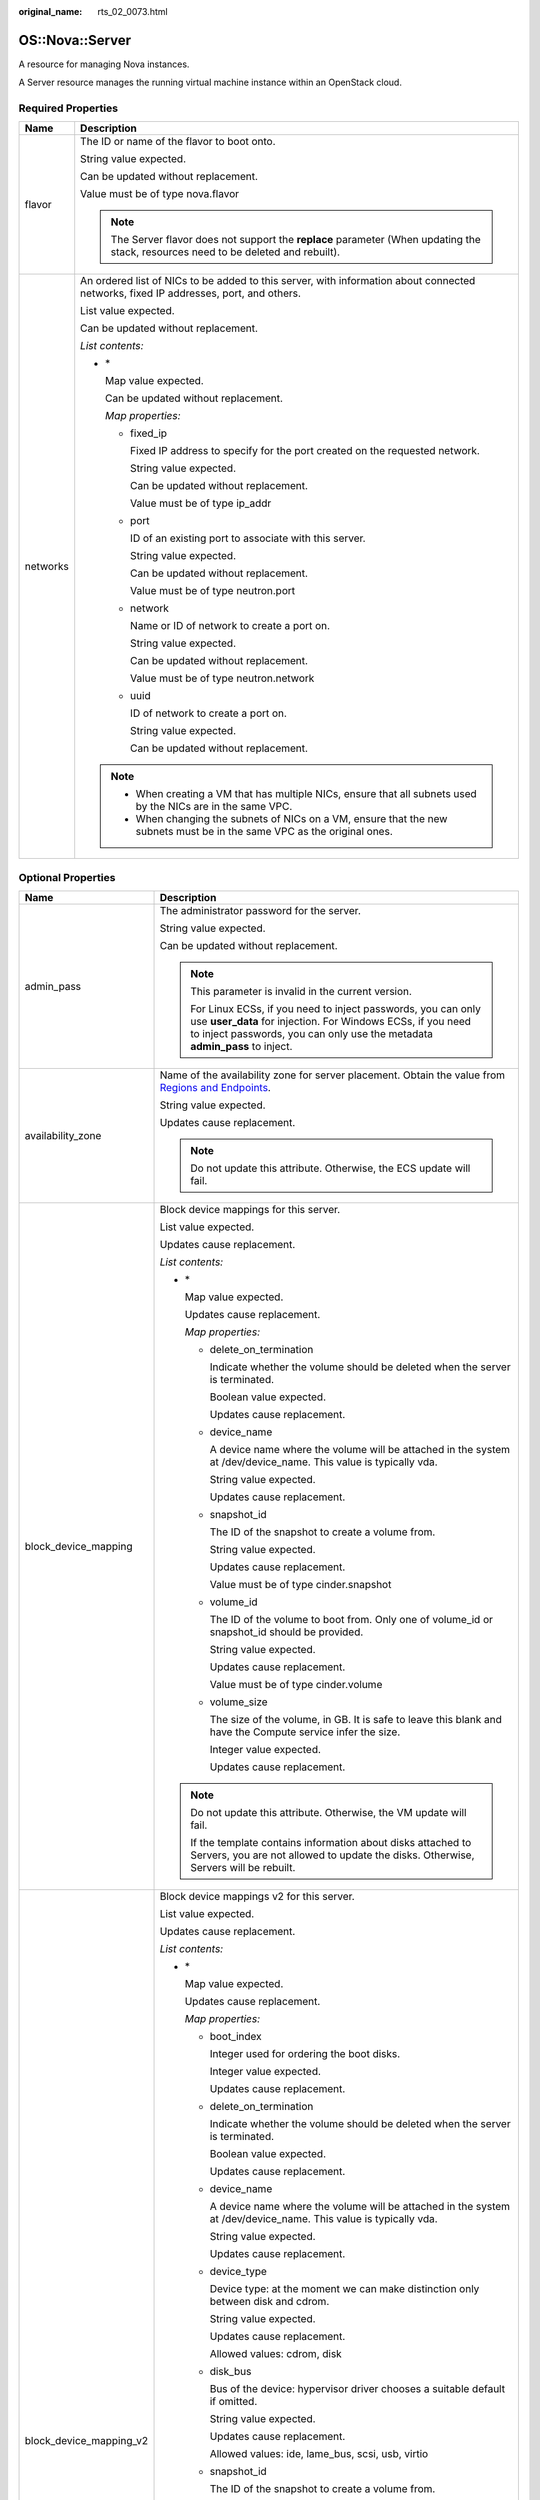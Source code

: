 :original_name: rts_02_0073.html

.. _rts_02_0073:

OS::Nova::Server
================

A resource for managing Nova instances.

A Server resource manages the running virtual machine instance within an OpenStack cloud.

Required Properties
-------------------

+-----------------------------------+--------------------------------------------------------------------------------------------------------------------------------------+
| Name                              | Description                                                                                                                          |
+===================================+======================================================================================================================================+
| flavor                            | The ID or name of the flavor to boot onto.                                                                                           |
|                                   |                                                                                                                                      |
|                                   | String value expected.                                                                                                               |
|                                   |                                                                                                                                      |
|                                   | Can be updated without replacement.                                                                                                  |
|                                   |                                                                                                                                      |
|                                   | Value must be of type nova.flavor                                                                                                    |
|                                   |                                                                                                                                      |
|                                   | .. note::                                                                                                                            |
|                                   |                                                                                                                                      |
|                                   |    The Server flavor does not support the **replace** parameter (When updating the stack, resources need to be deleted and rebuilt). |
+-----------------------------------+--------------------------------------------------------------------------------------------------------------------------------------+
| networks                          | An ordered list of NICs to be added to this server, with information about connected networks, fixed IP addresses, port, and others. |
|                                   |                                                                                                                                      |
|                                   | List value expected.                                                                                                                 |
|                                   |                                                                                                                                      |
|                                   | Can be updated without replacement.                                                                                                  |
|                                   |                                                                                                                                      |
|                                   | *List contents:*                                                                                                                     |
|                                   |                                                                                                                                      |
|                                   | -  \*                                                                                                                                |
|                                   |                                                                                                                                      |
|                                   |    Map value expected.                                                                                                               |
|                                   |                                                                                                                                      |
|                                   |    Can be updated without replacement.                                                                                               |
|                                   |                                                                                                                                      |
|                                   |    *Map properties:*                                                                                                                 |
|                                   |                                                                                                                                      |
|                                   |    -  fixed_ip                                                                                                                       |
|                                   |                                                                                                                                      |
|                                   |       Fixed IP address to specify for the port created on the requested network.                                                     |
|                                   |                                                                                                                                      |
|                                   |       String value expected.                                                                                                         |
|                                   |                                                                                                                                      |
|                                   |       Can be updated without replacement.                                                                                            |
|                                   |                                                                                                                                      |
|                                   |       Value must be of type ip_addr                                                                                                  |
|                                   |                                                                                                                                      |
|                                   |    -  port                                                                                                                           |
|                                   |                                                                                                                                      |
|                                   |       ID of an existing port to associate with this server.                                                                          |
|                                   |                                                                                                                                      |
|                                   |       String value expected.                                                                                                         |
|                                   |                                                                                                                                      |
|                                   |       Can be updated without replacement.                                                                                            |
|                                   |                                                                                                                                      |
|                                   |       Value must be of type neutron.port                                                                                             |
|                                   |                                                                                                                                      |
|                                   |    -  network                                                                                                                        |
|                                   |                                                                                                                                      |
|                                   |       Name or ID of network to create a port on.                                                                                     |
|                                   |                                                                                                                                      |
|                                   |       String value expected.                                                                                                         |
|                                   |                                                                                                                                      |
|                                   |       Can be updated without replacement.                                                                                            |
|                                   |                                                                                                                                      |
|                                   |       Value must be of type neutron.network                                                                                          |
|                                   |                                                                                                                                      |
|                                   |    -  uuid                                                                                                                           |
|                                   |                                                                                                                                      |
|                                   |       ID of network to create a port on.                                                                                             |
|                                   |                                                                                                                                      |
|                                   |       String value expected.                                                                                                         |
|                                   |                                                                                                                                      |
|                                   |       Can be updated without replacement.                                                                                            |
|                                   |                                                                                                                                      |
|                                   | .. note::                                                                                                                            |
|                                   |                                                                                                                                      |
|                                   |    -  When creating a VM that has multiple NICs, ensure that all subnets used by the NICs are in the same VPC.                       |
|                                   |    -  When changing the subnets of NICs on a VM, ensure that the new subnets must be in the same VPC as the original ones.           |
+-----------------------------------+--------------------------------------------------------------------------------------------------------------------------------------+

Optional Properties
-------------------

+-----------------------------------+------------------------------------------------------------------------------------------------------------------------------------------------------------------------------------------------------------------------------+
| Name                              | Description                                                                                                                                                                                                                  |
+===================================+==============================================================================================================================================================================================================================+
| admin_pass                        | The administrator password for the server.                                                                                                                                                                                   |
|                                   |                                                                                                                                                                                                                              |
|                                   | String value expected.                                                                                                                                                                                                       |
|                                   |                                                                                                                                                                                                                              |
|                                   | Can be updated without replacement.                                                                                                                                                                                          |
|                                   |                                                                                                                                                                                                                              |
|                                   | .. note::                                                                                                                                                                                                                    |
|                                   |                                                                                                                                                                                                                              |
|                                   |    This parameter is invalid in the current version.                                                                                                                                                                         |
|                                   |                                                                                                                                                                                                                              |
|                                   |    For Linux ECSs, if you need to inject passwords, you can only use **user_data** for injection. For Windows ECSs, if you need to inject passwords, you can only use the metadata **admin_pass** to inject.                 |
+-----------------------------------+------------------------------------------------------------------------------------------------------------------------------------------------------------------------------------------------------------------------------+
| availability_zone                 | Name of the availability zone for server placement. Obtain the value from `Regions and Endpoints <https://docs.otc.t-systems.com/en-us/endpoint/index.html>`__.                                                              |
|                                   |                                                                                                                                                                                                                              |
|                                   | String value expected.                                                                                                                                                                                                       |
|                                   |                                                                                                                                                                                                                              |
|                                   | Updates cause replacement.                                                                                                                                                                                                   |
|                                   |                                                                                                                                                                                                                              |
|                                   | .. note::                                                                                                                                                                                                                    |
|                                   |                                                                                                                                                                                                                              |
|                                   |    Do not update this attribute. Otherwise, the ECS update will fail.                                                                                                                                                        |
+-----------------------------------+------------------------------------------------------------------------------------------------------------------------------------------------------------------------------------------------------------------------------+
| block_device_mapping              | Block device mappings for this server.                                                                                                                                                                                       |
|                                   |                                                                                                                                                                                                                              |
|                                   | List value expected.                                                                                                                                                                                                         |
|                                   |                                                                                                                                                                                                                              |
|                                   | Updates cause replacement.                                                                                                                                                                                                   |
|                                   |                                                                                                                                                                                                                              |
|                                   | *List contents:*                                                                                                                                                                                                             |
|                                   |                                                                                                                                                                                                                              |
|                                   | -  \*                                                                                                                                                                                                                        |
|                                   |                                                                                                                                                                                                                              |
|                                   |    Map value expected.                                                                                                                                                                                                       |
|                                   |                                                                                                                                                                                                                              |
|                                   |    Updates cause replacement.                                                                                                                                                                                                |
|                                   |                                                                                                                                                                                                                              |
|                                   |    *Map properties:*                                                                                                                                                                                                         |
|                                   |                                                                                                                                                                                                                              |
|                                   |    -  delete_on_termination                                                                                                                                                                                                  |
|                                   |                                                                                                                                                                                                                              |
|                                   |       Indicate whether the volume should be deleted when the server is terminated.                                                                                                                                           |
|                                   |                                                                                                                                                                                                                              |
|                                   |       Boolean value expected.                                                                                                                                                                                                |
|                                   |                                                                                                                                                                                                                              |
|                                   |       Updates cause replacement.                                                                                                                                                                                             |
|                                   |                                                                                                                                                                                                                              |
|                                   |    -  device_name                                                                                                                                                                                                            |
|                                   |                                                                                                                                                                                                                              |
|                                   |       A device name where the volume will be attached in the system at /dev/device_name. This value is typically vda.                                                                                                        |
|                                   |                                                                                                                                                                                                                              |
|                                   |       String value expected.                                                                                                                                                                                                 |
|                                   |                                                                                                                                                                                                                              |
|                                   |       Updates cause replacement.                                                                                                                                                                                             |
|                                   |                                                                                                                                                                                                                              |
|                                   |    -  snapshot_id                                                                                                                                                                                                            |
|                                   |                                                                                                                                                                                                                              |
|                                   |       The ID of the snapshot to create a volume from.                                                                                                                                                                        |
|                                   |                                                                                                                                                                                                                              |
|                                   |       String value expected.                                                                                                                                                                                                 |
|                                   |                                                                                                                                                                                                                              |
|                                   |       Updates cause replacement.                                                                                                                                                                                             |
|                                   |                                                                                                                                                                                                                              |
|                                   |       Value must be of type cinder.snapshot                                                                                                                                                                                  |
|                                   |                                                                                                                                                                                                                              |
|                                   |    -  volume_id                                                                                                                                                                                                              |
|                                   |                                                                                                                                                                                                                              |
|                                   |       The ID of the volume to boot from. Only one of volume_id or snapshot_id should be provided.                                                                                                                            |
|                                   |                                                                                                                                                                                                                              |
|                                   |       String value expected.                                                                                                                                                                                                 |
|                                   |                                                                                                                                                                                                                              |
|                                   |       Updates cause replacement.                                                                                                                                                                                             |
|                                   |                                                                                                                                                                                                                              |
|                                   |       Value must be of type cinder.volume                                                                                                                                                                                    |
|                                   |                                                                                                                                                                                                                              |
|                                   |    -  volume_size                                                                                                                                                                                                            |
|                                   |                                                                                                                                                                                                                              |
|                                   |       The size of the volume, in GB. It is safe to leave this blank and have the Compute service infer the size.                                                                                                             |
|                                   |                                                                                                                                                                                                                              |
|                                   |       Integer value expected.                                                                                                                                                                                                |
|                                   |                                                                                                                                                                                                                              |
|                                   |       Updates cause replacement.                                                                                                                                                                                             |
|                                   |                                                                                                                                                                                                                              |
|                                   | .. note::                                                                                                                                                                                                                    |
|                                   |                                                                                                                                                                                                                              |
|                                   |    Do not update this attribute. Otherwise, the VM update will fail.                                                                                                                                                         |
|                                   |                                                                                                                                                                                                                              |
|                                   |    If the template contains information about disks attached to Servers, you are not allowed to update the disks. Otherwise, Servers will be rebuilt.                                                                        |
+-----------------------------------+------------------------------------------------------------------------------------------------------------------------------------------------------------------------------------------------------------------------------+
| block_device_mapping_v2           | Block device mappings v2 for this server.                                                                                                                                                                                    |
|                                   |                                                                                                                                                                                                                              |
|                                   | List value expected.                                                                                                                                                                                                         |
|                                   |                                                                                                                                                                                                                              |
|                                   | Updates cause replacement.                                                                                                                                                                                                   |
|                                   |                                                                                                                                                                                                                              |
|                                   | *List contents:*                                                                                                                                                                                                             |
|                                   |                                                                                                                                                                                                                              |
|                                   | -  \*                                                                                                                                                                                                                        |
|                                   |                                                                                                                                                                                                                              |
|                                   |    Map value expected.                                                                                                                                                                                                       |
|                                   |                                                                                                                                                                                                                              |
|                                   |    Updates cause replacement.                                                                                                                                                                                                |
|                                   |                                                                                                                                                                                                                              |
|                                   |    *Map properties:*                                                                                                                                                                                                         |
|                                   |                                                                                                                                                                                                                              |
|                                   |    -  boot_index                                                                                                                                                                                                             |
|                                   |                                                                                                                                                                                                                              |
|                                   |       Integer used for ordering the boot disks.                                                                                                                                                                              |
|                                   |                                                                                                                                                                                                                              |
|                                   |       Integer value expected.                                                                                                                                                                                                |
|                                   |                                                                                                                                                                                                                              |
|                                   |       Updates cause replacement.                                                                                                                                                                                             |
|                                   |                                                                                                                                                                                                                              |
|                                   |    -  delete_on_termination                                                                                                                                                                                                  |
|                                   |                                                                                                                                                                                                                              |
|                                   |       Indicate whether the volume should be deleted when the server is terminated.                                                                                                                                           |
|                                   |                                                                                                                                                                                                                              |
|                                   |       Boolean value expected.                                                                                                                                                                                                |
|                                   |                                                                                                                                                                                                                              |
|                                   |       Updates cause replacement.                                                                                                                                                                                             |
|                                   |                                                                                                                                                                                                                              |
|                                   |    -  device_name                                                                                                                                                                                                            |
|                                   |                                                                                                                                                                                                                              |
|                                   |       A device name where the volume will be attached in the system at /dev/device_name. This value is typically vda.                                                                                                        |
|                                   |                                                                                                                                                                                                                              |
|                                   |       String value expected.                                                                                                                                                                                                 |
|                                   |                                                                                                                                                                                                                              |
|                                   |       Updates cause replacement.                                                                                                                                                                                             |
|                                   |                                                                                                                                                                                                                              |
|                                   |    -  device_type                                                                                                                                                                                                            |
|                                   |                                                                                                                                                                                                                              |
|                                   |       Device type: at the moment we can make distinction only between disk and cdrom.                                                                                                                                        |
|                                   |                                                                                                                                                                                                                              |
|                                   |       String value expected.                                                                                                                                                                                                 |
|                                   |                                                                                                                                                                                                                              |
|                                   |       Updates cause replacement.                                                                                                                                                                                             |
|                                   |                                                                                                                                                                                                                              |
|                                   |       Allowed values: cdrom, disk                                                                                                                                                                                            |
|                                   |                                                                                                                                                                                                                              |
|                                   |    -  disk_bus                                                                                                                                                                                                               |
|                                   |                                                                                                                                                                                                                              |
|                                   |       Bus of the device: hypervisor driver chooses a suitable default if omitted.                                                                                                                                            |
|                                   |                                                                                                                                                                                                                              |
|                                   |       String value expected.                                                                                                                                                                                                 |
|                                   |                                                                                                                                                                                                                              |
|                                   |       Updates cause replacement.                                                                                                                                                                                             |
|                                   |                                                                                                                                                                                                                              |
|                                   |       Allowed values: ide, lame_bus, scsi, usb, virtio                                                                                                                                                                       |
|                                   |                                                                                                                                                                                                                              |
|                                   |    -  snapshot_id                                                                                                                                                                                                            |
|                                   |                                                                                                                                                                                                                              |
|                                   |       The ID of the snapshot to create a volume from.                                                                                                                                                                        |
|                                   |                                                                                                                                                                                                                              |
|                                   |       String value expected.                                                                                                                                                                                                 |
|                                   |                                                                                                                                                                                                                              |
|                                   |       Updates cause replacement.                                                                                                                                                                                             |
|                                   |                                                                                                                                                                                                                              |
|                                   |       Value must be of type cinder.snapshot                                                                                                                                                                                  |
|                                   |                                                                                                                                                                                                                              |
|                                   |    -  swap_size                                                                                                                                                                                                              |
|                                   |                                                                                                                                                                                                                              |
|                                   |       The size of the swap, in MB.                                                                                                                                                                                           |
|                                   |                                                                                                                                                                                                                              |
|                                   |       Integer value expected.                                                                                                                                                                                                |
|                                   |                                                                                                                                                                                                                              |
|                                   |       Updates cause replacement.                                                                                                                                                                                             |
|                                   |                                                                                                                                                                                                                              |
|                                   |    -  volume_id                                                                                                                                                                                                              |
|                                   |                                                                                                                                                                                                                              |
|                                   |       The volume_id can be boot or non-boot device to the server.                                                                                                                                                            |
|                                   |                                                                                                                                                                                                                              |
|                                   |       String value expected.                                                                                                                                                                                                 |
|                                   |                                                                                                                                                                                                                              |
|                                   |       Updates cause replacement.                                                                                                                                                                                             |
|                                   |                                                                                                                                                                                                                              |
|                                   |       Value must be of type cinder.volume                                                                                                                                                                                    |
|                                   |                                                                                                                                                                                                                              |
|                                   |    -  volume_size                                                                                                                                                                                                            |
|                                   |                                                                                                                                                                                                                              |
|                                   |       Size of the block device in GB. If it is omitted, hypervisor driver calculates size.                                                                                                                                   |
|                                   |                                                                                                                                                                                                                              |
|                                   |       Integer value expected.                                                                                                                                                                                                |
|                                   |                                                                                                                                                                                                                              |
|                                   |       Updates cause replacement.                                                                                                                                                                                             |
|                                   |                                                                                                                                                                                                                              |
|                                   |    -  image_id                                                                                                                                                                                                               |
|                                   |                                                                                                                                                                                                                              |
|                                   |       The ID of the image to create a volume from.                                                                                                                                                                           |
|                                   |                                                                                                                                                                                                                              |
|                                   |       String value expected.                                                                                                                                                                                                 |
|                                   |                                                                                                                                                                                                                              |
|                                   |       Updates cause replacement.                                                                                                                                                                                             |
|                                   |                                                                                                                                                                                                                              |
|                                   |       Value must be of type glance.image                                                                                                                                                                                     |
|                                   |                                                                                                                                                                                                                              |
|                                   | .. note::                                                                                                                                                                                                                    |
|                                   |                                                                                                                                                                                                                              |
|                                   |    Do not update this attribute. Otherwise, the VM update will fail.                                                                                                                                                         |
|                                   |                                                                                                                                                                                                                              |
|                                   |    If the template contains information about disks attached to Servers, you are not allowed to update the disks. Otherwise, Servers will be rebuilt.                                                                        |
+-----------------------------------+------------------------------------------------------------------------------------------------------------------------------------------------------------------------------------------------------------------------------+
| config_drive                      | If True, enable config drive on the server.                                                                                                                                                                                  |
|                                   |                                                                                                                                                                                                                              |
|                                   | Boolean value expected.                                                                                                                                                                                                      |
|                                   |                                                                                                                                                                                                                              |
|                                   | Updates cause replacement.                                                                                                                                                                                                   |
|                                   |                                                                                                                                                                                                                              |
|                                   | .. note::                                                                                                                                                                                                                    |
|                                   |                                                                                                                                                                                                                              |
|                                   |    Do not update this attribute. Otherwise, the VM update will fail.                                                                                                                                                         |
+-----------------------------------+------------------------------------------------------------------------------------------------------------------------------------------------------------------------------------------------------------------------------+
| diskConfig                        | Control how the disk is partitioned when the server is created.                                                                                                                                                              |
|                                   |                                                                                                                                                                                                                              |
|                                   | String value expected.                                                                                                                                                                                                       |
|                                   |                                                                                                                                                                                                                              |
|                                   | Updates cause replacement.                                                                                                                                                                                                   |
|                                   |                                                                                                                                                                                                                              |
|                                   | Allowed values: AUTO, MANUAL                                                                                                                                                                                                 |
|                                   |                                                                                                                                                                                                                              |
|                                   | .. note::                                                                                                                                                                                                                    |
|                                   |                                                                                                                                                                                                                              |
|                                   |    Do not update this attribute. Otherwise, the VM update will fail.                                                                                                                                                         |
+-----------------------------------+------------------------------------------------------------------------------------------------------------------------------------------------------------------------------------------------------------------------------+
| flavor_update_policy              | Policy on how to apply a flavor update; either by requesting a server resize or by replacing the entire server.                                                                                                              |
|                                   |                                                                                                                                                                                                                              |
|                                   | String value expected.                                                                                                                                                                                                       |
|                                   |                                                                                                                                                                                                                              |
|                                   | Can be updated without replacement.                                                                                                                                                                                          |
|                                   |                                                                                                                                                                                                                              |
|                                   | Defaults to "RESIZE".                                                                                                                                                                                                        |
|                                   |                                                                                                                                                                                                                              |
|                                   | Allowed values: RESIZE                                                                                                                                                                                                       |
+-----------------------------------+------------------------------------------------------------------------------------------------------------------------------------------------------------------------------------------------------------------------------+
| image                             | The ID or name of the image to boot with.                                                                                                                                                                                    |
|                                   |                                                                                                                                                                                                                              |
|                                   | String value expected.                                                                                                                                                                                                       |
|                                   |                                                                                                                                                                                                                              |
|                                   | Can be updated without replacement.                                                                                                                                                                                          |
|                                   |                                                                                                                                                                                                                              |
|                                   | Value must be of type glance.image                                                                                                                                                                                           |
|                                   |                                                                                                                                                                                                                              |
|                                   | .. note::                                                                                                                                                                                                                    |
|                                   |                                                                                                                                                                                                                              |
|                                   |    If you use the system volume to create an ECS, this parameter is not required. If you do not use a volume to create an ECS, you must set **imageRef** to a valid UUID. Otherwise, the API will return error code **400**. |
+-----------------------------------+------------------------------------------------------------------------------------------------------------------------------------------------------------------------------------------------------------------------------+
| image_update_policy               | Policy on how to apply an image-id update; either by requesting a server rebuild or by replacing the entire server.                                                                                                          |
|                                   |                                                                                                                                                                                                                              |
|                                   | String value expected.                                                                                                                                                                                                       |
|                                   |                                                                                                                                                                                                                              |
|                                   | Can be updated without replacement.                                                                                                                                                                                          |
|                                   |                                                                                                                                                                                                                              |
|                                   | Defaults to "REBUILD".                                                                                                                                                                                                       |
|                                   |                                                                                                                                                                                                                              |
|                                   | Allowed values: REBUILD                                                                                                                                                                                                      |
+-----------------------------------+------------------------------------------------------------------------------------------------------------------------------------------------------------------------------------------------------------------------------+
| key_name                          | Name of keypair to inject into the server.                                                                                                                                                                                   |
|                                   |                                                                                                                                                                                                                              |
|                                   | String value expected.                                                                                                                                                                                                       |
|                                   |                                                                                                                                                                                                                              |
|                                   | Updates cause replacement.                                                                                                                                                                                                   |
|                                   |                                                                                                                                                                                                                              |
|                                   | Value must be of type nova.keypair                                                                                                                                                                                           |
|                                   |                                                                                                                                                                                                                              |
|                                   | .. note::                                                                                                                                                                                                                    |
|                                   |                                                                                                                                                                                                                              |
|                                   |    Do not update this attribute. Otherwise, the VM update will fail.                                                                                                                                                         |
+-----------------------------------+------------------------------------------------------------------------------------------------------------------------------------------------------------------------------------------------------------------------------+
| metadata                          | Arbitrary key/value metadata to store for this server. Both keys and values must be 255 characters or less. Non-string values will be serialized to JSON (and the serialized string must be 255 characters or less).         |
|                                   |                                                                                                                                                                                                                              |
|                                   | Map value expected.                                                                                                                                                                                                          |
|                                   |                                                                                                                                                                                                                              |
|                                   | Can be updated without replacement.                                                                                                                                                                                          |
+-----------------------------------+------------------------------------------------------------------------------------------------------------------------------------------------------------------------------------------------------------------------------+
| name                              | Server name.                                                                                                                                                                                                                 |
|                                   |                                                                                                                                                                                                                              |
|                                   | String value expected.                                                                                                                                                                                                       |
|                                   |                                                                                                                                                                                                                              |
|                                   | Can be updated without replacement.                                                                                                                                                                                          |
+-----------------------------------+------------------------------------------------------------------------------------------------------------------------------------------------------------------------------------------------------------------------------+
| personality                       | A map of files to create/overwrite on the server upon boot. Keys are file names and values are the file contents.                                                                                                            |
|                                   |                                                                                                                                                                                                                              |
|                                   | Map value expected.                                                                                                                                                                                                          |
|                                   |                                                                                                                                                                                                                              |
|                                   | Updates cause replacement.                                                                                                                                                                                                   |
|                                   |                                                                                                                                                                                                                              |
|                                   | Defaults to "{}".                                                                                                                                                                                                            |
|                                   |                                                                                                                                                                                                                              |
|                                   | .. note::                                                                                                                                                                                                                    |
|                                   |                                                                                                                                                                                                                              |
|                                   |    Do not update this attribute. Otherwise, the VM update will fail.                                                                                                                                                         |
+-----------------------------------+------------------------------------------------------------------------------------------------------------------------------------------------------------------------------------------------------------------------------+
| reservation_id                    | A UUID for the set of servers being requested.                                                                                                                                                                               |
|                                   |                                                                                                                                                                                                                              |
|                                   | String value expected.                                                                                                                                                                                                       |
|                                   |                                                                                                                                                                                                                              |
|                                   | Updates cause replacement.                                                                                                                                                                                                   |
|                                   |                                                                                                                                                                                                                              |
|                                   | .. note::                                                                                                                                                                                                                    |
|                                   |                                                                                                                                                                                                                              |
|                                   |    Do not update this attribute. Otherwise, the VM update will fail.                                                                                                                                                         |
+-----------------------------------+------------------------------------------------------------------------------------------------------------------------------------------------------------------------------------------------------------------------------+
| scheduler_hints                   | Arbitrary key-value pairs specified by the client to help boot a server.                                                                                                                                                     |
|                                   |                                                                                                                                                                                                                              |
|                                   | Map value expected.                                                                                                                                                                                                          |
|                                   |                                                                                                                                                                                                                              |
|                                   | Updates cause replacement.                                                                                                                                                                                                   |
|                                   |                                                                                                                                                                                                                              |
|                                   | .. note::                                                                                                                                                                                                                    |
|                                   |                                                                                                                                                                                                                              |
|                                   |    Do not update this attribute. Otherwise, the VM update will fail.                                                                                                                                                         |
+-----------------------------------+------------------------------------------------------------------------------------------------------------------------------------------------------------------------------------------------------------------------------+
| security_groups                   | List of security group names or IDs. Cannot be used if neutron ports are associated with this server; assign security groups to the ports instead.                                                                           |
|                                   |                                                                                                                                                                                                                              |
|                                   | List value expected.                                                                                                                                                                                                         |
|                                   |                                                                                                                                                                                                                              |
|                                   | Updates cause replacement.                                                                                                                                                                                                   |
|                                   |                                                                                                                                                                                                                              |
|                                   | Defaults to "[]".                                                                                                                                                                                                            |
|                                   |                                                                                                                                                                                                                              |
|                                   | .. note::                                                                                                                                                                                                                    |
|                                   |                                                                                                                                                                                                                              |
|                                   |    Do not update this attribute. Otherwise, the VM update will fail.                                                                                                                                                         |
+-----------------------------------+------------------------------------------------------------------------------------------------------------------------------------------------------------------------------------------------------------------------------+
| software_config_transport         | How the server should receive the metadata required for software configuration.                                                                                                                                              |
|                                   |                                                                                                                                                                                                                              |
|                                   | POLL_TEMP_URL will create and populate a Swift TempURL with metadata for polling.                                                                                                                                            |
|                                   |                                                                                                                                                                                                                              |
|                                   | String value expected.                                                                                                                                                                                                       |
|                                   |                                                                                                                                                                                                                              |
|                                   | Can be updated without replacement.                                                                                                                                                                                          |
|                                   |                                                                                                                                                                                                                              |
|                                   | Defaults to "POLL_TEMP_URL".                                                                                                                                                                                                 |
+-----------------------------------+------------------------------------------------------------------------------------------------------------------------------------------------------------------------------------------------------------------------------+
| tags                              | Server tags.                                                                                                                                                                                                                 |
|                                   |                                                                                                                                                                                                                              |
|                                   | List value expected.                                                                                                                                                                                                         |
|                                   |                                                                                                                                                                                                                              |
|                                   | Can be updated without replacement.                                                                                                                                                                                          |
|                                   |                                                                                                                                                                                                                              |
|                                   | *List contents:*                                                                                                                                                                                                             |
|                                   |                                                                                                                                                                                                                              |
|                                   | -  \*                                                                                                                                                                                                                        |
|                                   |                                                                                                                                                                                                                              |
|                                   |    String value expected.                                                                                                                                                                                                    |
|                                   |                                                                                                                                                                                                                              |
|                                   |    Can be updated without replacement.                                                                                                                                                                                       |
+-----------------------------------+------------------------------------------------------------------------------------------------------------------------------------------------------------------------------------------------------------------------------+
| user_data                         | User data script to be executed by cloud-init.                                                                                                                                                                               |
|                                   |                                                                                                                                                                                                                              |
|                                   | String value expected.                                                                                                                                                                                                       |
|                                   |                                                                                                                                                                                                                              |
|                                   | Can be updated without replacement.                                                                                                                                                                                          |
|                                   |                                                                                                                                                                                                                              |
|                                   | Defaults to "".                                                                                                                                                                                                              |
|                                   |                                                                                                                                                                                                                              |
|                                   | .. note::                                                                                                                                                                                                                    |
|                                   |                                                                                                                                                                                                                              |
|                                   |    You are not advised to update user_data. Otherwise, VMs may be rebuilt.                                                                                                                                                   |
+-----------------------------------+------------------------------------------------------------------------------------------------------------------------------------------------------------------------------------------------------------------------------+
| user_data_format                  | How the user_data should be formatted for the server.                                                                                                                                                                        |
|                                   |                                                                                                                                                                                                                              |
|                                   | -  For HEAT_CFNTOOLS, the user_data is bundled as part of the heat-cfntools cloud-init boot configuration data.                                                                                                              |
|                                   | -  For RAW the user_data is passed to Nova unmodified.                                                                                                                                                                       |
|                                   | -  For SOFTWARE_CONFIG user_data is bundled as part of the software config data, and metadata is derived from any associated SoftwareDeployment resources.                                                                   |
|                                   |                                                                                                                                                                                                                              |
|                                   | String value expected.                                                                                                                                                                                                       |
|                                   |                                                                                                                                                                                                                              |
|                                   | Updates cause replacement.                                                                                                                                                                                                   |
|                                   |                                                                                                                                                                                                                              |
|                                   | Defaults to "HEAT_CFNTOOLS".                                                                                                                                                                                                 |
|                                   |                                                                                                                                                                                                                              |
|                                   | Allowed values: HEAT_CFNTOOLS, RAW, SOFTWARE_CONFIG                                                                                                                                                                          |
+-----------------------------------+------------------------------------------------------------------------------------------------------------------------------------------------------------------------------------------------------------------------------+

Attributes
----------

+---------------+------------------------------------------------------------------------------------------------------------------------------------------------------------------------------------------------------------------------------------------------------------------------------+
| Name          | Description                                                                                                                                                                                                                                                                  |
+===============+==============================================================================================================================================================================================================================================================================+
| accessIPv4    | The manually assigned alternative public IPv4 address of the server.                                                                                                                                                                                                         |
+---------------+------------------------------------------------------------------------------------------------------------------------------------------------------------------------------------------------------------------------------------------------------------------------------+
| accessIPv6    | The manually assigned alternative public IPv6 address of the server.                                                                                                                                                                                                         |
+---------------+------------------------------------------------------------------------------------------------------------------------------------------------------------------------------------------------------------------------------------------------------------------------------+
| addresses     | A dict of all network addresses with corresponding port_id. Each network will have two keys in dict, they are network name and network id. The port ID may be obtained through the following expression: "{get_attr: [<server>, addresses, <network name_or_id>, 0, port]}". |
+---------------+------------------------------------------------------------------------------------------------------------------------------------------------------------------------------------------------------------------------------------------------------------------------------+
| first_address | Convenience attribute to fetch the first assigned network address, or an empty string if nothing has been assigned at this time. Result may not be predictable if the server has addresses from more than one network.                                                       |
+---------------+------------------------------------------------------------------------------------------------------------------------------------------------------------------------------------------------------------------------------------------------------------------------------+
| instance_name | Name of the instance.                                                                                                                                                                                                                                                        |
+---------------+------------------------------------------------------------------------------------------------------------------------------------------------------------------------------------------------------------------------------------------------------------------------------+
| name          | Name of the server.                                                                                                                                                                                                                                                          |
+---------------+------------------------------------------------------------------------------------------------------------------------------------------------------------------------------------------------------------------------------------------------------------------------------+
| networks      | A dict of assigned network addresses of the form: {"public": [ip1, ip2...], "private": [ip3, ip4], "public_uuid": [ip1, ip2...], "private_uuid": [ip3, ip4]}. Each network will have two keys in dict, they are network name and network id.                                 |
+---------------+------------------------------------------------------------------------------------------------------------------------------------------------------------------------------------------------------------------------------------------------------------------------------+
| show          | Detailed information about resource.                                                                                                                                                                                                                                         |
+---------------+------------------------------------------------------------------------------------------------------------------------------------------------------------------------------------------------------------------------------------------------------------------------------+

HOT Syntax
----------

.. code-block::

   heat_template_version: 2014-10-16
   ...
   resources:
     ...
     the_resource:
       type: OS::Nova::Server
       properties:
         admin_pass: String
         availability_zone: String
         block_device_mapping: [{"snapshot_id": String, "volume_id": String, "delete_on_termination": Boolean, "volume_size": Integer, "device_name": String}, {"snapshot_id": String, "volume_id": String, "delete_on_termination": Boolean, "volume_size": Integer, "device_name": String}, ...]
         block_device_mapping_v2: [{"disk_bus": String, "swap_size": Integer, "device_name": String, "device_type": String, "delete_on_termination": Boolean, "volume_id": String, "snapshot_id": String, "boot_index": Integer, "image_id": String, "volume_size": Integer}, {"disk_bus": String, "swap_size": Integer, "device_name": String, "device_type": String, "delete_on_termination": Boolean, "volume_id": String, "snapshot_id": String, "boot_index": Integer, "image_id": String, "volume_size": Integer}, ...]
         config_drive: Boolean
         diskConfig: String
         flavor: String
         flavor_update_policy: String
         image: String
         image_update_policy: String
         key_name: String
         metadata: {...}
         name: String
         networks: [{"network": String, "uuid": String, "fixed_ip": String, "port": String, "floating_ip": String, "subnet": String, "port_extra_properties": {"qos_policy": String, "mac_address": String, "binding:vnic_type": String, "admin_state_up": Boolean, "port_security_enabled": Boolean, "allowed_address_pairs": [{"mac_address": String, "ip_address": String}, {"mac_address": String, "ip_address": String}, ...], "value_specs": {...}}}, {"network": String, "uuid": String, "fixed_ip": String, "port": String, "floating_ip": String, "subnet": String, "port_extra_properties": {"qos_policy": String, "mac_address": String, "binding:vnic_type": String, "admin_state_up": Boolean, "port_security_enabled": Boolean, "allowed_address_pairs": [{"mac_address": String, "ip_address": String}, {"mac_address": String, "ip_address": String}, ...], "value_specs": {...}}}, ...]
         personality: {...}
         reservation_id: String
         scheduler_hints: {...}
         security_groups: [Value, Value, ...]
         software_config_transport: String
         user_data: String
         user_data_format: String
